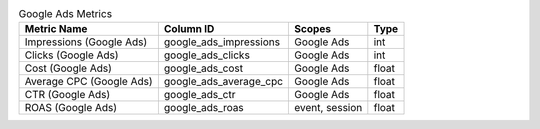 .. table:: Google Ads Metrics

    +------------------------+----------------------+--------------+-----+
    |      Metric Name       |      Column ID       |    Scopes    |Type |
    +========================+======================+==============+=====+
    |Impressions (Google Ads)|google_ads_impressions|Google Ads    |int  |
    +------------------------+----------------------+--------------+-----+
    |Clicks (Google Ads)     |google_ads_clicks     |Google Ads    |int  |
    +------------------------+----------------------+--------------+-----+
    |Cost (Google Ads)       |google_ads_cost       |Google Ads    |float|
    +------------------------+----------------------+--------------+-----+
    |Average CPC (Google Ads)|google_ads_average_cpc|Google Ads    |float|
    +------------------------+----------------------+--------------+-----+
    |CTR (Google Ads)        |google_ads_ctr        |Google Ads    |float|
    +------------------------+----------------------+--------------+-----+
    |ROAS (Google Ads)       |google_ads_roas       |event, session|float|
    +------------------------+----------------------+--------------+-----+

